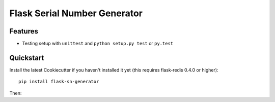 =============================
Flask Serial Number Generator
=============================

.. image:: https://readthedocs.org/projects/flask-sn-generator/badge/?version=latest
   :target: https://flask-sn-generator.readthedocs.io/en/latest/?badge=latest
   :alt: Documentation Status

.. image:: https://github.com/juforg/flask-sn-generator/actions/workflows/publish-to-test-pypi.yml/badge.svg
   :target: https://github.com/juforg/flask-sn-generator/actions/workflows/publish-to-test-pypi.yml
   :alt: Publish Python 🐍 distributions 📦 to PyPI and TestPyPI

Features
--------

* Testing setup with ``unittest`` and ``python setup.py test`` or ``py.test``

Quickstart
----------

Install the latest Cookiecutter if you haven't installed it yet (this requires
flask-redis 0.4.0 or higher)::

    pip install flask-sn-generator


Then:




